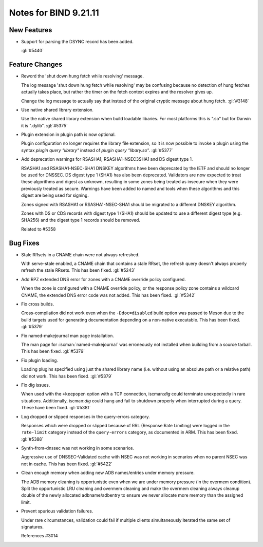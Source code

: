 .. Copyright (C) Internet Systems Consortium, Inc. ("ISC")
..
.. SPDX-License-Identifier: MPL-2.0
..
.. This Source Code Form is subject to the terms of the Mozilla Public
.. License, v. 2.0.  If a copy of the MPL was not distributed with this
.. file, you can obtain one at https://mozilla.org/MPL/2.0/.
..
.. See the COPYRIGHT file distributed with this work for additional
.. information regarding copyright ownership.

Notes for BIND 9.21.11
----------------------

New Features
~~~~~~~~~~~~

- Support for parsing the DSYNC record has been added.

  :gl:`#5440`

Feature Changes
~~~~~~~~~~~~~~~

- Reword the 'shut down hung fetch while resolving' message.

  The log message 'shut down hung fetch while resolving' may be
  confusing because no detection of hung fetches actually takes place,
  but rather the timer on the fetch context expires and the resolver
  gives up.

  Change the log message to actually say that instead of the original
  cryptic message about hung fetch. :gl:`#3148`

- Use native shared library extension.

  Use the native shared library extension when build loadable libaries.
  For most platforms this is ".so" but for Darwin it is ".dylib".
  :gl:`#5375`

- Plugin extension in plugin path is now optional.

  Plugin configuration no longer requires the library file extension, so
  it is now possible to invoke a plugin using the syntax `plugin query
  "library"` instead of `plugin query "libary.so"`. :gl:`#5377`

- Add deprecation warnings for RSASHA1, RSASHA1-NSEC3SHA1 and DS digest
  type 1.

  RSASHA1 and RSASHA1-NSEC-SHA1 DNSKEY algorithms have been deprecated
  by the IETF and should no longer be used for DNSSEC. DS digest type 1
  (SHA1) has also been deprecated. Validators are now expected to treat
  these algorithms and digest as unknown, resulting in some zones being
  treated as insecure when they were previously treated as secure.
  Warnings have been added to named and tools when these algorithms and
  this digest are being used for signing.

  Zones signed with RSASHA1 or RSASHA1-NSEC-SHA1 should be migrated to a
  different DNSKEY algorithm.

  Zones with DS or CDS records with digest type 1 (SHA1) should be
  updated to use a different digest type (e.g. SHA256) and the digest
  type 1 records should be removed.

  Related to #5358

Bug Fixes
~~~~~~~~~

- Stale RRsets in a CNAME chain were not always refreshed.

  With serve-stale enabled, a CNAME chain that contains a stale RRset,
  the refresh query doesn't always properly refresh the stale RRsets.
  This has been fixed. :gl:`#5243`

- Add RPZ extended DNS error for zones with a CNAME override policy
  configured.

  When the zone is configured with a CNAME override policy, or the
  response policy zone contains a wildcard CNAME, the extended DNS error
  code was not added. This has been fixed. :gl:`#5342`

- Fix cross builds.

  Cross-compilation did not work even when the ``-Ddoc=disabled`` build
  option was passed to Meson due to the build targets used for
  generating documentation depending on a non-native executable. This
  has been fixed. :gl:`#5379`

- Fix named-makejournal man page installation.

  The man page for :iscman:`named-makejournal` was erroneously not
  installed when building from a source tarball. This has been fixed.
  :gl:`#5379`

- Fix plugin loading.

  Loading plugins specified using just the shared library name (i.e.
  without using an absolute path or a relative path) did not work. This
  has been fixed. :gl:`#5379`

- Fix dig issues.

  When used with the ``+keepopen`` option with a TCP connection,
  iscman:`dig` could terminate unexpectedly in rare situations.
  Additionally, iscman:`dig` could hang and fail to shutdown properly
  when interrupted during a query. These have been fixed. :gl:`#5381`

- Log dropped or slipped responses in the query-errors category.

  Responses which were dropped or slipped because of RRL (Response Rate
  Limiting) were logged in the ``rate-limit`` category instead of the
  ``query-errors`` category, as documented in ARM. This has been fixed.
  :gl:`#5388`

- Synth-from-dnssec was not working in some scenarios.

  Aggressive use of DNSSEC-Validated cache with NSEC was not working in
  scenarios when no parent NSEC was not in cache.  This has been fixed.
  :gl:`#5422`

- Clean enough memory when adding new ADB names/entries under memory
  pressure.

  The ADB memory cleaning is opportunistic even when we are under memory
  pressure (in the overmem condition).  Split the opportunistic LRU
  cleaning and overmem cleaning and make the overmem cleaning always
  cleanup double of the newly allocated adbname/adbentry to ensure we
  never allocate more memory than the assigned limit.

- Prevent spurious validation failures.

  Under rare circumstances, validation could fail if multiple clients
  simultaneously iterated the same set of signatures.

  References #3014


